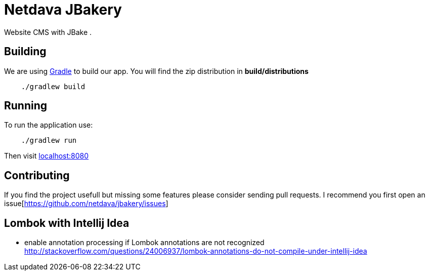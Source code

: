 = Netdava JBakery

Website CMS with JBake .

== Building

We are using http://gradle.org/[Gradle] to build our app. You will find the zip distribution in *build/distributions*

[source, shell]
----
    ./gradlew build
----

== Running

To run the application use:

[source, shell]
----
    ./gradlew run
----

Then visit http://localhost:8080/[localhost:8080]

== Contributing

If you find the project usefull but missing some features please consider sending pull requests.
I recommend you first open an issue[https://github.com/netdava/jbakery/issues]


== Lombok with Intellij Idea

* enable annotation processing if Lombok annotations are not recognized
http://stackoverflow.com/questions/24006937/lombok-annotations-do-not-compile-under-intellij-idea